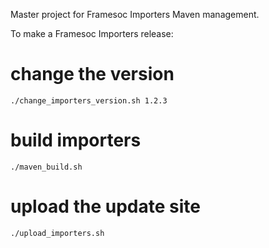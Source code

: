 Master project for Framesoc Importers Maven management.

To make a Framesoc Importers release:

* change the version 
#+begin_src 
./change_importers_version.sh 1.2.3
#+end_src

* build importers
#+begin_src 
./maven_build.sh
#+end_src
  
* upload the update site
#+begin_src 
./upload_importers.sh 
#+end_src

